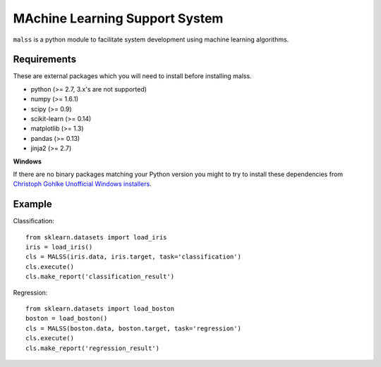 MAchine Learning Support System
###############################

``malss`` is a python module to facilitate system development using machine learning algorithms.

Requirements
************

These are external packages which you will need to install before installing malss.

* python (>= 2.7, 3.x's are not supported)
* numpy (>= 1.6.1)
* scipy (>= 0.9)
* scikit-learn (>= 0.14)
* matplotlib (>= 1.3)
* pandas (>= 0.13)
* jinja2 (>= 2.7)

**Windows**

If there are no binary packages matching your Python version you might to try to install these dependencies from `Christoph Gohlke Unofficial Windows installers <http://www.lfd.uci.edu/~gohlke/pythonlibs/>`_.

Example
*******

Classification::

  from sklearn.datasets import load_iris
  iris = load_iris()
  cls = MALSS(iris.data, iris.target, task='classification')
  cls.execute()
  cls.make_report('classification_result')

Regression::

  from sklearn.datasets import load_boston
  boston = load_boston()
  cls = MALSS(boston.data, boston.target, task='regression')
  cls.execute()
  cls.make_report('regression_result')
